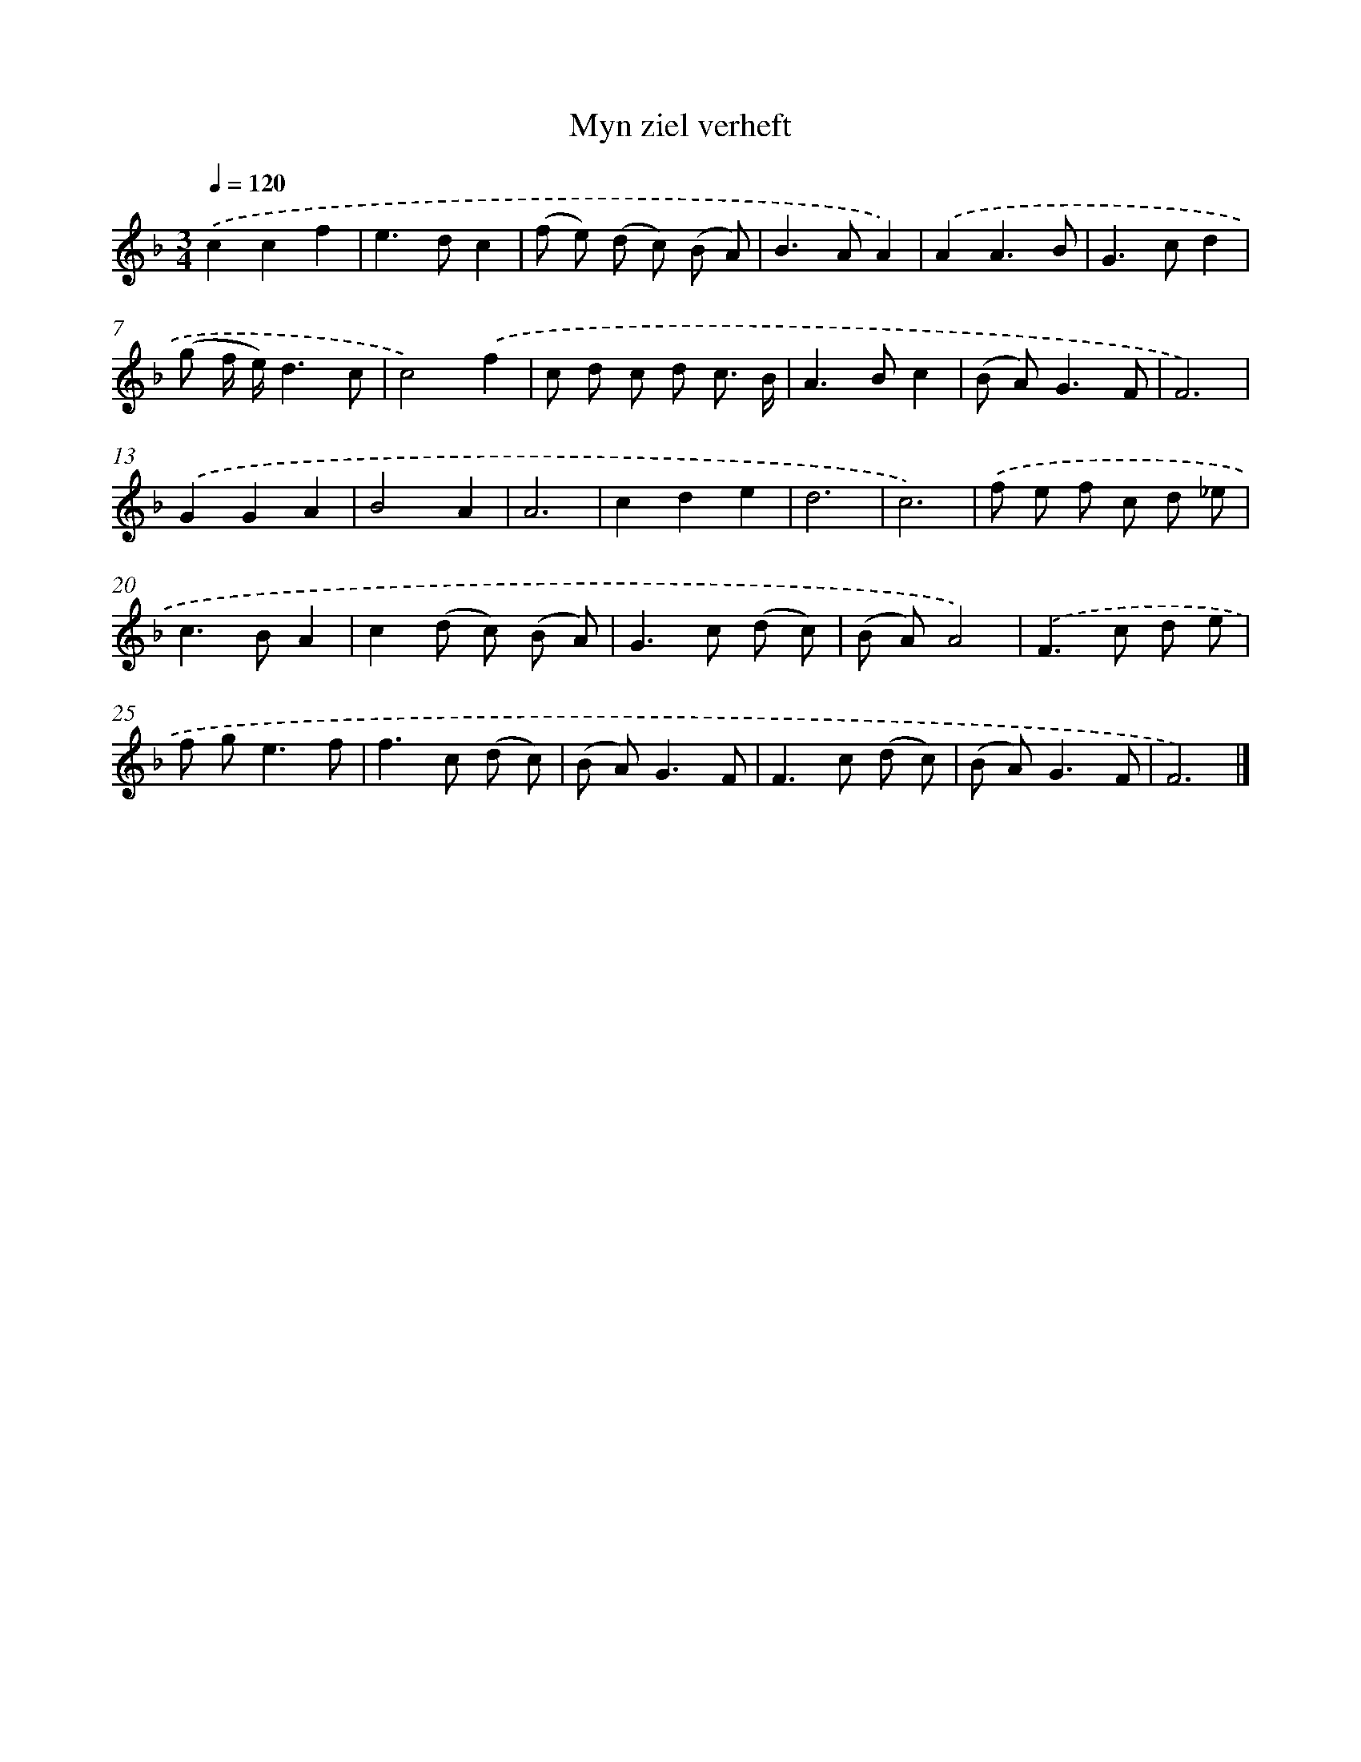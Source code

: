 X: 16629
T: Myn ziel verheft
%%abc-version 2.0
%%abcx-abcm2ps-target-version 5.9.1 (29 Sep 2008)
%%abc-creator hum2abc beta
%%abcx-conversion-date 2018/11/01 14:38:05
%%humdrum-veritas 3012499854
%%humdrum-veritas-data 1789123173
%%continueall 1
%%barnumbers 0
L: 1/8
M: 3/4
Q: 1/4=120
K: F clef=treble
.('c2c2f2 |
e2>d2c2 |
(f e) (d c) (B A) |
B2>A2A2) |
.('A2A3B |
G2>c2d2 |
(g f/ e/)d3c |
c4).('f2 |
c d c d c3/ B/ |
A2>B2c2 |
(B A2<)G2F |
F6) |
.('G2G2A2 |
B4A2 |
A6 |
c2d2e2 |
d6 |
c6) |
.('f e f c d _e |
c2>B2A2 |
c2(d c) (B A) |
G2>c2 (d c) |
(B A)A4) |
.('F2>c2 d e |
f g2<e2f |
f2>c2 (d c) |
(B A2<)G2F |
F2>c2 (d c) |
(B A2<)G2F |
F6) |]
